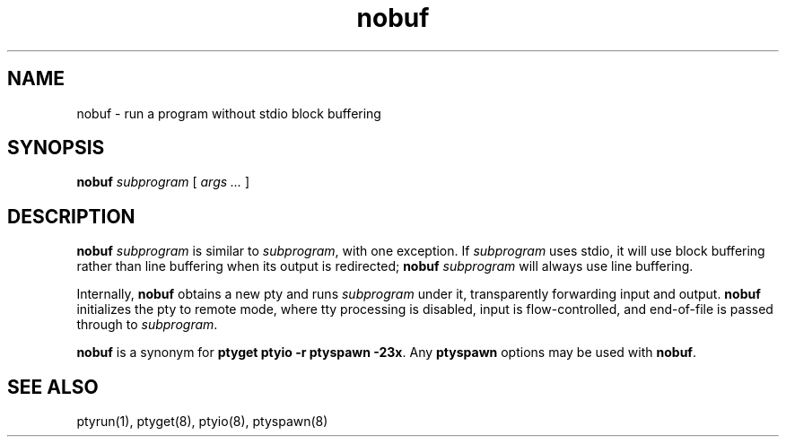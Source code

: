 .TH nobuf 1
.SH NAME
nobuf \- run a program without stdio block buffering
.SH SYNOPSIS
.B nobuf
.I subprogram
[
.I args ...
]
.SH DESCRIPTION
.B nobuf
.I subprogram
is similar to
.IR subprogram ,
with one exception.
If
.I subprogram
uses stdio, it will use block buffering rather than line buffering
when its output is redirected;
.B nobuf
.I subprogram
will always use line buffering.

Internally,
.B nobuf
obtains a new pty and runs
.I subprogram
under it,
transparently forwarding input and output.
.B nobuf
initializes the pty to remote mode,
where tty processing is disabled,
input is flow-controlled,
and
end-of-file is passed through to
.IR subprogram .

.B nobuf
is a synonym for
.B ptyget
.B ptyio \-r
.B ptyspawn \-23x\fR.
Any
.B ptyspawn
options may be used with
.BR nobuf .
.SH "SEE ALSO"
ptyrun(1),
ptyget(8),
ptyio(8),
ptyspawn(8)
